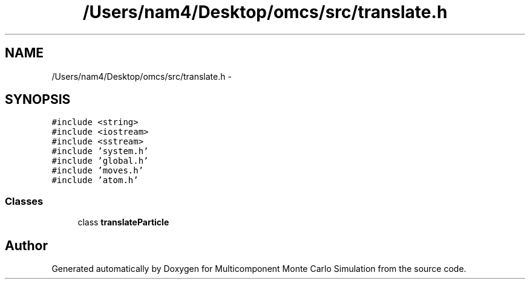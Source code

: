 .TH "/Users/nam4/Desktop/omcs/src/translate.h" 3 "Mon Aug 10 2015" "Version v0.0.1" "Multicomponent  Monte Carlo Simulation" \" -*- nroff -*-
.ad l
.nh
.SH NAME
/Users/nam4/Desktop/omcs/src/translate.h \- 
.SH SYNOPSIS
.br
.PP
\fC#include <string>\fP
.br
\fC#include <iostream>\fP
.br
\fC#include <sstream>\fP
.br
\fC#include 'system\&.h'\fP
.br
\fC#include 'global\&.h'\fP
.br
\fC#include 'moves\&.h'\fP
.br
\fC#include 'atom\&.h'\fP
.br

.SS "Classes"

.in +1c
.ti -1c
.RI "class \fBtranslateParticle\fP"
.br
.in -1c
.SH "Author"
.PP 
Generated automatically by Doxygen for Multicomponent Monte Carlo Simulation from the source code\&.
